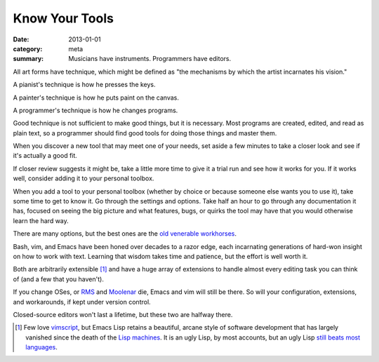 Know Your Tools
===============

:date: 2013-01-01
:category: meta
:summary: Musicians have instruments. Programmers have editors.

All art forms have technique, which might be defined as "the mechanisms by
which the artist incarnates his vision."

A pianist's technique is how he presses the keys.

A painter's technique is how he puts paint on the canvas.

A programmer's technique is how he changes programs.

Good technique is not sufficient to make good things, but it is necessary. Most
programs are created, edited, and read as plain text, so a programmer should
find good tools for doing those things and master them.

When you discover a new tool that may meet one of your needs, set aside a few
minutes to take a closer look and see if it's actually a good fit.

If closer review suggests it might be, take a little more time to give it a
trial run and see how it works for you. If it works well, consider adding it to
your personal toolbox.

When you add a tool to your personal toolbox (whether by choice or because
someone else wants you to use it), take some time to get to know it. Go through
the settings and options. Take half an hour to go through any documentation it
has, focused on seeing the big picture and what features, bugs, or quirks the
tool may have that you would otherwise learn the hard way.

.. TODO Split into its own essay, one which makes the case for
   preferring archaic, powerful, open tools by default.

There are many options, but the best ones are the
`old <http://swcarpentry.github.io/shell-novice/>`__
`venerable <http://stevelosh.com/blog/2010/09/coming-home-to-vim/>`__
`workhorses <http://david.rothlis.net/emacs/howtolearn.html>`__.

Bash, vim, and Emacs have been honed over decades to a razor edge, each
incarnating generations of hard-won insight on how to work with text. Learning
that wisdom takes time and patience, but the effort is well worth it.

Both are arbitrarily extensible [1]_ and have a huge array of extensions to
handle almost every editing task you can think of (and a few that you haven't).

If you change OSes, or `RMS <http://en.wikipedia.org/wiki/Richard_Stallman>`__
and `Moolenar <http://en.wikipedia.org/wiki/Bram_Moolenaar>`__ die, Emacs and
vim will still be there. So will your configuration, extensions, and
workarounds, if kept under version control.

Closed-source editors won't last a lifetime, but these two are halfway there.

.. [1] Few love `vimscript
       <http://stevelosh.com/blog/2011/09/writing-vim-plugins/#making-vimscript-palatable>`__,
       but Emacs Lisp retains a beautiful, arcane style of software
       development that has largely vanished since the death of the `Lisp
       machines <http://en.wikipedia.org/wiki/Lisp_machine>`__. It is an ugly
       Lisp, by most accounts, but an ugly Lisp `still beats most languages
       <http://paulgraham.com/avg.html>`__.

